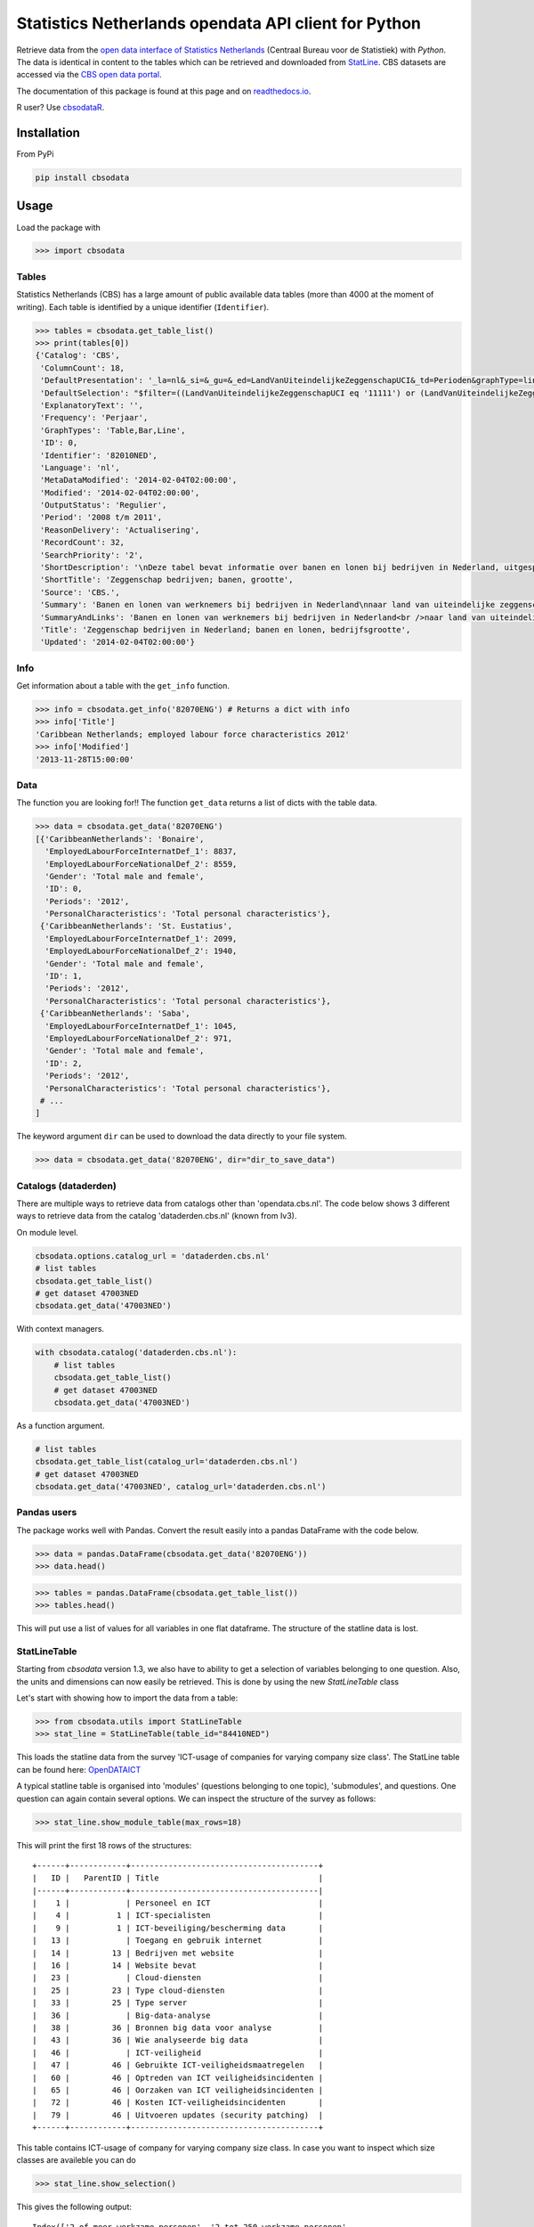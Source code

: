 Statistics Netherlands opendata API client for Python
=====================================================

|pypi| |travis|

.. |pypi| image:: https://badge.fury.io/py/cbsodata.svg
    :target: https://badge.fury.io/py/cbsodata

.. |travis| image:: https://travis-ci.org/J535D165/cbsodata.svg?branch=master
    :target: https://travis-ci.org/J535D165/cbsodata

Retrieve data from the `open data interface of Statistics Netherlands
<http://www.cbs.nl/nl-NL/menu/cijfers/statline/open-data/default.htm>`__
(Centraal Bureau voor de Statistiek) with *Python*. The data is identical in
content to the tables which can be retrieved and downloaded from `StatLine
<http://statline.cbs.nl/>`__. CBS datasets are accessed via the `CBS open data
portal <https://opendata.cbs.nl/statline/portal.html>`__.

The documentation of this
package is found at this page and on `readthedocs.io
<http://cbsodata.readthedocs.io/>`__.

R user? Use `cbsodataR <https://cran.r-project.org/web/packages/cbsodataR/index.html>`__.

Installation
------------

From PyPi

.. code:: sh

    pip install cbsodata

Usage
-----

Load the package with

.. code:: python

    >>> import cbsodata

Tables
~~~~~~

Statistics Netherlands (CBS) has a large amount of public available
data tables (more than 4000 at the moment of writing). Each table is
identified  by a unique identifier (``Identifier``).

.. code:: python

    >>> tables = cbsodata.get_table_list()
    >>> print(tables[0])
    {'Catalog': 'CBS',
     'ColumnCount': 18,
     'DefaultPresentation': '_la=nl&_si=&_gu=&_ed=LandVanUiteindelijkeZeggenschapUCI&_td=Perioden&graphType=line',
     'DefaultSelection': "$filter=((LandVanUiteindelijkeZeggenschapUCI eq '11111') or (LandVanUiteindelijkeZeggenschapUCI eq '22222')) and (Bedrijfsgrootte eq '10000') and (substringof('JJ',Perioden))&$select=LandVanUiteindelijkeZeggenschapUCI, Bedrijfsgrootte, Perioden, FiscaalJaarloonPerBaan_15",
     'ExplanatoryText': '',
     'Frequency': 'Perjaar',
     'GraphTypes': 'Table,Bar,Line',
     'ID': 0,
     'Identifier': '82010NED',
     'Language': 'nl',
     'MetaDataModified': '2014-02-04T02:00:00',
     'Modified': '2014-02-04T02:00:00',
     'OutputStatus': 'Regulier',
     'Period': '2008 t/m 2011',
     'ReasonDelivery': 'Actualisering',
     'RecordCount': 32,
     'SearchPriority': '2',
     'ShortDescription': '\nDeze tabel bevat informatie over banen en lonen bij bedrijven in Nederland, uitgesplitst naar het land van uiteindelijke zeggenschap van die bedrijven. Hierbij wordt onderscheid gemaakt tussen bedrijven onder Nederlandse zeggenschap en bedrijven onder buitenlandse zeggenschap. In de tabel zijn alleen de bedrijven met werknemers in loondienst meegenomen. De cijfers hebben betrekking op het totale aantal banen bij deze bedrijven en de samenstelling van die banen naar kenmerken van de werknemers (baanstatus, geslacht, leeftijd, herkomst en hoogte van het loon). Ook het gemiddelde fiscale jaarloon per baan is in de tabel te vinden. \n\nGegevens beschikbaar vanaf: 2008 \n\nStatus van de cijfers: \nDe cijfers in deze tabel zijn definitief.\n\nWijzigingen per 4 februari 2014\nDe cijfers van 2011 zijn toegevoegd.\n\nWanneer komen er nieuwe cijfers?\nDe cijfers over 2012 verschijnen in de eerste helft van 2015.\n',
     'ShortTitle': 'Zeggenschap bedrijven; banen, grootte',
     'Source': 'CBS.',
     'Summary': 'Banen en lonen van werknemers bij bedrijven in Nederland\nnaar land van uiteindelijke zeggenschap en bedrijfsgrootte',
     'SummaryAndLinks': 'Banen en lonen van werknemers bij bedrijven in Nederland<br />naar land van uiteindelijke zeggenschap en bedrijfsgrootte<br /><a href="http://opendata.cbs.nl/ODataApi/OData/82010NED">http://opendata.cbs.nl/ODataApi/OData/82010NED</a><br /><a href="http://opendata.cbs.nl/ODataFeed/OData/82010NED">http://opendata.cbs.nl/ODataFeed/OData/82010NED</a>',
     'Title': 'Zeggenschap bedrijven in Nederland; banen en lonen, bedrijfsgrootte',
     'Updated': '2014-02-04T02:00:00'}

Info
~~~~

Get information about a table with the ``get_info`` function.

.. code:: python

    >>> info = cbsodata.get_info('82070ENG') # Returns a dict with info
    >>> info['Title']
    'Caribbean Netherlands; employed labour force characteristics 2012'
    >>> info['Modified']
    '2013-11-28T15:00:00'

Data
~~~~

The function you are looking for!! The function ``get_data`` returns a list of
dicts with the table data.

.. code:: python

    >>> data = cbsodata.get_data('82070ENG')
    [{'CaribbeanNetherlands': 'Bonaire',
      'EmployedLabourForceInternatDef_1': 8837,
      'EmployedLabourForceNationalDef_2': 8559,
      'Gender': 'Total male and female',
      'ID': 0,
      'Periods': '2012',
      'PersonalCharacteristics': 'Total personal characteristics'},
     {'CaribbeanNetherlands': 'St. Eustatius',
      'EmployedLabourForceInternatDef_1': 2099,
      'EmployedLabourForceNationalDef_2': 1940,
      'Gender': 'Total male and female',
      'ID': 1,
      'Periods': '2012',
      'PersonalCharacteristics': 'Total personal characteristics'},
     {'CaribbeanNetherlands': 'Saba',
      'EmployedLabourForceInternatDef_1': 1045,
      'EmployedLabourForceNationalDef_2': 971,
      'Gender': 'Total male and female',
      'ID': 2,
      'Periods': '2012',
      'PersonalCharacteristics': 'Total personal characteristics'},
     # ...
    ]

The keyword argument ``dir`` can be used to download the data directly to your
file system.

.. code:: python

    >>> data = cbsodata.get_data('82070ENG', dir="dir_to_save_data")

Catalogs (dataderden)
~~~~~~~~~~~~~~~~~~~~~

There are multiple ways to retrieve data from catalogs other than
'opendata.cbs.nl'. The code below shows 3 different ways to retrieve data from
the catalog 'dataderden.cbs.nl' (known from Iv3).

On module level.

.. code:: python

   cbsodata.options.catalog_url = 'dataderden.cbs.nl'
   # list tables
   cbsodata.get_table_list()
   # get dataset 47003NED
   cbsodata.get_data('47003NED')

With context managers.

.. code:: python

   with cbsodata.catalog('dataderden.cbs.nl'):
       # list tables
       cbsodata.get_table_list()
       # get dataset 47003NED
       cbsodata.get_data('47003NED')

As a function argument.

.. code:: python

   # list tables
   cbsodata.get_table_list(catalog_url='dataderden.cbs.nl')
   # get dataset 47003NED
   cbsodata.get_data('47003NED', catalog_url='dataderden.cbs.nl')

Pandas users
~~~~~~~~~~~~

The package works well with Pandas. Convert the result easily into a pandas
DataFrame with the code below.

.. code:: python

    >>> data = pandas.DataFrame(cbsodata.get_data('82070ENG'))
    >>> data.head()


.. code:: python

    >>> tables = pandas.DataFrame(cbsodata.get_table_list())
    >>> tables.head()

This will put use a list of values for all variables in one flat dataframe. The
structure of the statline data is lost.

StatLineTable
~~~~~~~~~~~~~

Starting from *cbsodata* version 1.3, we also have to ability to get a
selection of variables belonging to one question. Also, the units and dimensions can
now easily be retrieved. This is done by using the new *StatLineTable* class


Let's start with showing how to import the data from a table:

.. code:: python

    >>> from cbsodata.utils import StatLineTable
    >>> stat_line = StatLineTable(table_id="84410NED")

This loads the statline data from the survey 'ICT-usage of companies for varying
company size class'. The StatLine table can be found here:  OpenDATAICT_

A typical statline table is organised into 'modules' (questions belonging to one topic),
'submodules', and questions. One question can again contain several options. We can inspect
the structure of the survey as follows:

.. code:: python

    >>> stat_line.show_module_table(max_rows=18)

This will print the first 18 rows of the structures::

    +------+------------+----------------------------------------+
    |   ID |   ParentID | Title                                  |
    |------+------------+----------------------------------------|
    |    1 |            | Personeel en ICT                       |
    |    4 |          1 | ICT-specialisten                       |
    |    9 |          1 | ICT-beveiliging/bescherming data       |
    |   13 |            | Toegang en gebruik internet            |
    |   14 |         13 | Bedrijven met website                  |
    |   16 |         14 | Website bevat                          |
    |   23 |            | Cloud-diensten                         |
    |   25 |         23 | Type cloud-diensten                    |
    |   33 |         25 | Type server                            |
    |   36 |            | Big-data-analyse                       |
    |   38 |         36 | Bronnen big data voor analyse          |
    |   43 |         36 | Wie analyseerde big data               |
    |   46 |            | ICT-veiligheid                         |
    |   47 |         46 | Gebruikte ICT-veiligheidsmaatregelen   |
    |   60 |         46 | Optreden van ICT veiligheidsincidenten |
    |   65 |         46 | Oorzaken van ICT veiligheidsincidenten |
    |   72 |         46 | Kosten ICT-veiligheidsincidenten       |
    |   79 |         46 | Uitvoeren updates (security patching)  |
    +------+------------+----------------------------------------+

This table contains ICT-usage of company for varying company size class. In case you want
to inspect which size classes are availeble you can do

.. code:: python

    >>> stat_line.show_selection()

This gives the following output::

    Index(['2 of meer werkzame personen', '2 tot 250 werkzame personen',
           '2 werkzame personen', '3 tot 5 werkzame personen',
           '5 tot 10 werkzame personen', '10 tot 20 werkzame personen',
           '20 tot 50 werkzame personen', '50 tot 100 werkzame personen',
           '100 tot 250 werkzame personen', '250 tot 500 werkzame personen',
           '500 of meer werkzame personen'],
          dtype='object', name='Bedrijfsgrootte')

Selecting only the *2* and *3-5* size class  can be done as

.. code:: python

    >>> stat_line.selection = ['2 werkzame personen', '3 tot 5 werkzame personen']
    >>> stat_line.apply_selection = True

We are now ready to retrieve all the data belonging to the question
'Gebruikte ICT-veiligheidsmaatregelen' for the two size classes selected. Let's
get the data::

.. code:: python

    >>> question_df = stat_line.get_question_df(47)
    >>> question_df = stat_line.prepare_data_frame(question_df)

The pandas data *question_df* now looks like this::

    +------------------------------------------+-----------------------+-----------------------------+
    | Title                                    |   2 werkzame personen |   3 tot 5 werkzame personen |
    |------------------------------------------+-----------------------+-----------------------------|
    | Antivirussoftware                        |                    82 |                          86 |
    | Beleid voor sterke wachtwoorden          |                    56 |                          60 |
    | Authenticatie via soft of hardware-token |                    24 |                          29 |
    | Encryptie voor het opslaan van data      |                    19 |                          24 |
    | Encryptie voor het versturen van data    |                    20 |                          25 |
    | Gegevens op andere fysieke locatie       |                    57 |                          66 |
    | Network access control                   |                    22 |                          34 |
    | VPN bij internetgebruik buiten het eigen |                    19 |                          28 |
    | Logbestanden voor analyse incidenten     |                    20 |                          27 |
    | Methodes voor beoordelen ITC-veiligheid  |                    14 |                          21 |
    | Risicoanalyses                           |                    15 |                          21 |
    | Andere maatregelen                       |                     9 |                          13 |
    +------------------------------------------+-----------------------+-----------------------------+


You can plot it with the normal pandas plotting method. The whole series of commands
to make the plot looks like this:

.. plot:: ../examples/plot_bars.py
    :include-source:


.. _OpenDATAICT:
    https://opendata.cbs.nl/statline/#/CBS/nl/dataset/84410NED/table?ts=1560412027927


Command Line Interface
----------------------

This library ships with a Command Line Interface (CLI).

.. code:: bash

    > cbsodata -h
    usage: cbsodata [-h] [--version] [subcommand]

    CBS Open Data: Command Line Interface

    positional arguments:
      subcommand  the subcommand (one of 'data', 'info', 'list')

    optional arguments:
      -h, --help  show this help message and exit
      --version   show the package version

Download data:

.. code:: bash

    > cbsodata data 82010NED

Retrieve table information:

.. code:: bash

    > cbsodata info 82010NED

Retrieve a list with all tables:

.. code:: bash

    > cbsodata list


Export data
~~~~~~~~~~~

Use the flag ``-o`` to load data to a file (JSON lines).

.. code:: bash

    > cbsodata data 82010NED -o table_82010NED.jl
